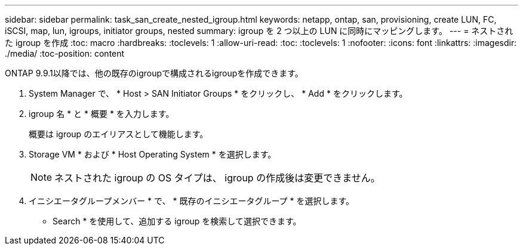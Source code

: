 ---
sidebar: sidebar 
permalink: task_san_create_nested_igroup.html 
keywords: netapp, ontap, san, provisioning, create LUN, FC, iSCSI, map, lun, igroups, initiator groups, nested 
summary: igroup を 2 つ以上の LUN に同時にマッピングします。 
---
= ネストされた igroup を作成
:toc: macro
:hardbreaks:
:toclevels: 1
:allow-uri-read: 
:toc: 
:toclevels: 1
:nofooter: 
:icons: font
:linkattrs: 
:imagesdir: ./media/
:toc-position: content


[role="lead"]
ONTAP 9.9.1以降では、他の既存のigroupで構成されるigroupを作成できます。

. System Manager で、 * Host > SAN Initiator Groups * をクリックし、 * Add * をクリックします。
. igroup 名 * と * 概要 * を入力します。
+
概要は igroup のエイリアスとして機能します。

. Storage VM * および * Host Operating System * を選択します。
+

NOTE: ネストされた igroup の OS タイプは、 igroup の作成後は変更できません。

. イニシエータグループメンバー * で、 * 既存のイニシエータグループ * を選択します。
+
* Search * を使用して、追加する igroup を検索して選択できます。


